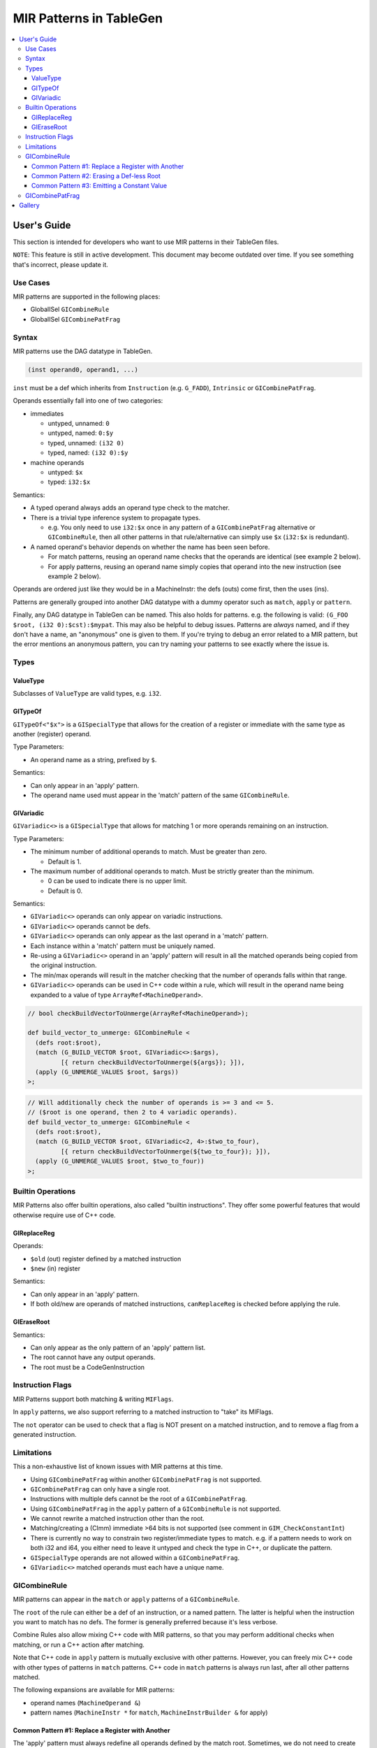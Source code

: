 
.. _tblgen-mirpats:

========================
MIR Patterns in TableGen
========================

.. contents::
   :local:


User's Guide
============

This section is intended for developers who want to use MIR patterns in their
TableGen files.

``NOTE``:
This feature is still in active development. This document may become outdated
over time. If you see something that's incorrect, please update it.

Use Cases
---------

MIR patterns are supported in the following places:

* GlobalISel ``GICombineRule``
* GlobalISel ``GICombinePatFrag``

Syntax
------

MIR patterns use the DAG datatype in TableGen.

.. code-block:: text

  (inst operand0, operand1, ...)

``inst`` must be a def which inherits from ``Instruction`` (e.g. ``G_FADD``),
``Intrinsic`` or ``GICombinePatFrag``.

Operands essentially fall into one of two categories:

* immediates

  * untyped, unnamed: ``0``
  * untyped, named: ``0:$y``
  * typed, unnamed: ``(i32 0)``
  * typed, named: ``(i32 0):$y``

* machine operands

  * untyped: ``$x``
  * typed: ``i32:$x``

Semantics:

* A typed operand always adds an operand type check to the matcher.
* There is a trivial type inference system to propagate types.

  * e.g. You only need to use ``i32:$x`` once in any pattern of a
    ``GICombinePatFrag`` alternative or ``GICombineRule``, then all
    other patterns in that rule/alternative can simply use ``$x``
    (``i32:$x`` is redundant).

* A named operand's behavior depends on whether the name has been seen before.

  * For match patterns, reusing an operand name checks that the operands
    are identical (see example 2 below).
  * For apply patterns, reusing an operand name simply copies that operand into
    the new instruction (see example 2 below).

Operands are ordered just like they would be in a MachineInstr: the defs (outs)
come first, then the uses (ins).

Patterns are generally grouped into another DAG datatype with a dummy operator
such as ``match``, ``apply`` or ``pattern``.

Finally, any DAG datatype in TableGen can be named. This also holds for
patterns. e.g. the following is valid: ``(G_FOO $root, (i32 0):$cst):$mypat``.
This may also be helpful to debug issues. Patterns are *always* named, and if
they don't have a name, an "anonymous" one is given to them. If you're trying
to debug an error related to a MIR pattern, but the error mentions an anonymous
pattern, you can try naming your patterns to see exactly where the issue is.

.. code-block:: text
  :caption: Pattern Example 1

  // Match
  //    %imp = G_IMPLICIT_DEF
  //    %root = G_MUL %x, %imp
  (match (G_IMPLICIT_DEF $imp),
         (G_MUL $root, $x, $imp))

.. code-block:: text
  :caption: Pattern Example 2

  // using $x twice here checks that the operand 1 and 2 of the G_AND are
  // identical.
  (match (G_AND $root, $x, $x))
  // using $x again here copies operand 1 from G_AND into the new inst.
  (apply (COPY $root, $x))

Types
-----

ValueType
~~~~~~~~~

Subclasses of ``ValueType`` are valid types, e.g. ``i32``.

GITypeOf
~~~~~~~~

``GITypeOf<"$x">`` is a ``GISpecialType`` that allows for the creation of a
register or immediate with the same type as another (register) operand.

Type Parameters:

* An operand name as a string, prefixed by ``$``.

Semantics:

* Can only appear in an 'apply' pattern.
* The operand name used must appear in the 'match' pattern of the
  same ``GICombineRule``.

.. code-block:: text
  :caption: Example: Immediate

  def mul_by_neg_one: GICombineRule <
    (defs root:$root),
    (match (G_MUL $dst, $x, -1)),
    (apply (G_SUB $dst, (GITypeOf<"$x"> 0), $x))
  >;

.. code-block:: text
  :caption: Example: Temp Reg

  def Test0 : GICombineRule<
    (defs root:$dst),
    (match (G_FMUL $dst, $src, -1)),
    (apply (G_FSUB $dst, $src, $tmp),
           (G_FNEG GITypeOf<"$dst">:$tmp, $src))>;

GIVariadic
~~~~~~~~~~

``GIVariadic<>`` is a ``GISpecialType`` that allows for matching 1 or
more operands remaining on an instruction.

Type Parameters:

* The minimum number of additional operands to match. Must be greater than zero.

  * Default is 1.

* The maximum number of additional operands to match. Must be strictly greater
  than the minimum.

  * 0 can be used to indicate there is no upper limit.
  * Default is 0.

Semantics:

* ``GIVariadic<>`` operands can only appear on variadic instructions.
* ``GIVariadic<>`` operands cannot be defs.
* ``GIVariadic<>`` operands can only appear as the last operand in a 'match' pattern.
* Each instance within a 'match' pattern must be uniquely named.
* Re-using a ``GIVariadic<>`` operand in an 'apply' pattern will result in all
  the matched operands being copied from the original instruction.
* The min/max operands will result in the matcher checking that the number of operands
  falls within that range.
* ``GIVariadic<>`` operands can be used in C++ code within a rule, which will
  result in the operand name being expanded to a value of type ``ArrayRef<MachineOperand>``.

.. code-block:: text

  // bool checkBuildVectorToUnmerge(ArrayRef<MachineOperand>);

  def build_vector_to_unmerge: GICombineRule <
    (defs root:$root),
    (match (G_BUILD_VECTOR $root, GIVariadic<>:$args),
           [{ return checkBuildVectorToUnmerge(${args}); }]),
    (apply (G_UNMERGE_VALUES $root, $args))
  >;

.. code-block:: text

  // Will additionally check the number of operands is >= 3 and <= 5.
  // ($root is one operand, then 2 to 4 variadic operands).
  def build_vector_to_unmerge: GICombineRule <
    (defs root:$root),
    (match (G_BUILD_VECTOR $root, GIVariadic<2, 4>:$two_to_four),
           [{ return checkBuildVectorToUnmerge(${two_to_four}); }]),
    (apply (G_UNMERGE_VALUES $root, $two_to_four))
  >;

Builtin Operations
------------------

MIR Patterns also offer builtin operations, also called "builtin instructions".
They offer some powerful features that would otherwise require use of C++ code.

GIReplaceReg
~~~~~~~~~~~~

.. code-block:: text
  :caption: Usage

  (apply (GIReplaceReg $old, $new))

Operands:

* ``$old`` (out) register defined by a matched instruction
* ``$new`` (in)  register

Semantics:

* Can only appear in an 'apply' pattern.
* If both old/new are operands of matched instructions,
  ``canReplaceReg`` is checked before applying the rule.


GIEraseRoot
~~~~~~~~~~~

.. code-block:: text
  :caption: Usage

  (apply (GIEraseRoot))

Semantics:

* Can only appear as the only pattern of an 'apply' pattern list.
* The root cannot have any output operands.
* The root must be a CodeGenInstruction

Instruction Flags
-----------------

MIR Patterns support both matching & writing ``MIFlags``.

.. code-block:: text
  :caption: Example

  def Test : GICombineRule<
    (defs root:$dst),
    (match (G_FOO $dst, $src, (MIFlags FmNoNans, FmNoInfs))),
    (apply (G_BAR $dst, $src, (MIFlags FmReassoc)))>;

In ``apply`` patterns, we also support referring to a matched instruction to
"take" its MIFlags.

.. code-block:: text
  :caption: Example

  ; We match NoNans/NoInfs, but $zext may have more flags.
  ; Copy them all into the output instruction, and set Reassoc on the output inst.
  def TestCpyFlags : GICombineRule<
    (defs root:$dst),
    (match (G_FOO $dst, $src, (MIFlags FmNoNans, FmNoInfs)):$zext),
    (apply (G_BAR $dst, $src, (MIFlags $zext, FmReassoc)))>;

The ``not`` operator can be used to check that a flag is NOT present
on a matched instruction, and to remove a flag from a generated instruction.

.. code-block:: text
  :caption: Example

  ; We match NoInfs but we don't want NoNans/Reassoc to be set. $zext may have more flags.
  ; Copy them all into the output instruction but remove NoInfs on the output inst.
  def TestNot : GICombineRule<
    (defs root:$dst),
    (match (G_FOO $dst, $src, (MIFlags FmNoInfs, (not FmNoNans, FmReassoc))):$zext),
    (apply (G_BAR $dst, $src, (MIFlags $zext, (not FmNoInfs))))>;

Limitations
-----------

This a non-exhaustive list of known issues with MIR patterns at this time.

* Using ``GICombinePatFrag`` within another ``GICombinePatFrag`` is not
  supported.
* ``GICombinePatFrag`` can only have a single root.
* Instructions with multiple defs cannot be the root of a ``GICombinePatFrag``.
* Using ``GICombinePatFrag`` in the ``apply`` pattern of a ``GICombineRule``
  is not supported.
* We cannot rewrite a matched instruction other than the root.
* Matching/creating a (CImm) immediate >64 bits is not supported
  (see comment in ``GIM_CheckConstantInt``)
* There is currently no way to constrain two register/immediate types to
  match. e.g. if a pattern needs to work on both i32 and i64, you either
  need to leave it untyped and check the type in C++, or duplicate the
  pattern.
* ``GISpecialType`` operands are not allowed within a ``GICombinePatFrag``.
* ``GIVariadic<>`` matched operands must each have a unique name.

GICombineRule
-------------

MIR patterns can appear in the ``match`` or ``apply`` patterns of a
``GICombineRule``.

The ``root`` of the rule can either be a def of an instruction, or a
named pattern. The latter is helpful when the instruction you want
to match has no defs. The former is generally preferred because
it's less verbose.

.. code-block:: text
  :caption: Combine Rule root is a def

  // Fold x op 1 -> x
  def right_identity_one: GICombineRule<
    (defs root:$dst),
    (match (G_MUL $dst, $x, 1)),
    // Note: Patterns always need to create something, we can't just replace $dst with $x, so we need a COPY.
    (apply (COPY $dst, $x))
  >;

.. code-block:: text
  :caption: Combine Rule root is a named pattern

  def Foo : GICombineRule<
    (defs root:$root),
    (match (G_ZEXT $tmp, (i32 0)),
           (G_STORE $tmp, $ptr):$root),
    (apply (G_STORE (i32 0), $ptr):$root)>;


Combine Rules also allow mixing C++ code with MIR patterns, so that you
may perform additional checks when matching, or run a C++ action after
matching.

Note that C++ code in ``apply`` pattern is mutually exclusive with
other patterns. However, you can freely mix C++ code with other
types of patterns in ``match`` patterns.
C++ code in ``match`` patterns is always run last, after all other
patterns matched.

.. code-block:: text
  :caption: Apply Pattern Examples with C++ code

  // Valid
  def Foo : GICombineRule<
    (defs root:$root),
    (match (G_ZEXT $tmp, (i32 0)),
           (G_STORE $tmp, $ptr):$root,
           "return myFinalCheck()"),
    (apply "runMyAction(${root})")>;

  // error: 'apply' patterns cannot mix C++ code with other types of patterns
  def Bar : GICombineRule<
    (defs root:$dst),
    (match (G_ZEXT $dst, $src):$mi),
    (apply (G_MUL $dst, $src, $src),
           "runMyAction(${root})")>;

The following expansions are available for MIR patterns:

* operand names (``MachineOperand &``)
* pattern names (``MachineInstr *`` for ``match``,
  ``MachineInstrBuilder &`` for apply)

.. code-block:: text
  :caption: Example C++ Expansions

  def Foo : GICombineRule<
    (defs root:$root),
    (match (G_ZEXT $root, $src):$mi),
    (apply "foobar(${root}.getReg(), ${src}.getReg(), ${mi}->hasImplicitDef())")>;

Common Pattern #1: Replace a Register with Another
~~~~~~~~~~~~~~~~~~~~~~~~~~~~~~~~~~~~~~~~~~~~~~~~~~

The 'apply' pattern must always redefine all operands defined by the match root.
Sometimes, we do not need to create instructions, simply replace a def with
another matched register. The ``GIReplaceReg`` builtin can do just that.

.. code-block:: text

  def Foo : GICombineRule<
    (defs root:$dst),
    (match (G_FNEG $tmp, $src), (G_FNEG $dst, $tmp)),
    (apply (GIReplaceReg $dst, $src))>;

This also works if the replacement register is a temporary register from the
``apply`` pattern.

.. code-block:: text

  def ReplaceTemp : GICombineRule<
    (defs root:$a),
    (match    (G_BUILD_VECTOR $tmp, $x, $y),
              (G_UNMERGE_VALUES $a, $b, $tmp)),
    (apply  (G_UNMERGE_VALUES $a, i32:$new, $y),
            (GIReplaceReg $b, $new))>

Common Pattern #2: Erasing a Def-less Root
~~~~~~~~~~~~~~~~~~~~~~~~~~~~~~~~~~~~~~~~~~

If we simply want to erase a def-less match root, we can use the
``GIEraseRoot`` builtin.

.. code-block:: text

  def Foo : GICombineRule<
    (defs root:$mi),
    (match (G_STORE $a, $b):$mi),
    (apply (GIEraseRoot))>;

Common Pattern #3: Emitting a Constant Value
~~~~~~~~~~~~~~~~~~~~~~~~~~~~~~~~~~~~~~~~~~~~

When an immediate operand appears in an 'apply' pattern, the behavior
depends on whether it's typed or not.

* If the immediate is typed, ``MachineIRBuilder::buildConstant`` is used
  to create a ``G_CONSTANT``. A ``G_BUILD_VECTOR`` will be used for vectors.
* If the immediate is untyped, a simple immediate is added
  (``MachineInstrBuilder::addImm``).

There is of course a special case for ``G_CONSTANT``. Immediates for
``G_CONSTANT`` must always be typed, and a CImm is added
(``MachineInstrBuilder::addCImm``).

.. code-block:: text
  :caption: Constant Emission Examples:

  // Example output:
  //    %0 = G_CONSTANT i32 0
  //    %dst = COPY %0
  def Foo : GICombineRule<
    (defs root:$dst),
    (match (G_FOO $dst, $src)),
    (apply (COPY $dst, (i32 0)))>;

  // Example output:
  //    %dst = COPY 0
  // Note that this would be ill-formed because COPY
  // expects a register operand!
  def Bar : GICombineRule<
    (defs root:$dst),
    (match (G_FOO $dst, $src)),
    (apply (COPY $dst, (i32 0)))>;

  // Example output:
  //    %dst = G_CONSTANT i32 0
  def Bux : GICombineRule<
    (defs root:$dst),
    (match (G_FOO $dst, $src)),
    (apply (G_CONSTANT $dst, (i32 0)))>;

GICombinePatFrag
----------------

``GICombinePatFrag`` is an equivalent of ``PatFrags`` for MIR patterns.
They have two main usecases:

* Reduce repetition by creating a ``GICombinePatFrag`` for common
  patterns (see example 1).
* Implicitly duplicate a CombineRule for multiple variants of a
  pattern (see example 2).

A ``GICombinePatFrag`` is composed of three elements:

* zero or more ``in`` (def) parameter
* zero or more ``out`` parameter
* A list of MIR patterns that can match.

  * When a ``GICombinePatFrag`` is used within a pattern, the pattern is
    cloned once for each alternative that can match.

Parameters can have the following types:

* ``gi_mo``, which is the implicit default (no type = ``gi_mo``).

  * Refers to any operand of an instruction (register, BB ref, imm, etc.).
  * Can be used in both ``in`` and ``out`` parameters.
  * Users of the PatFrag can only use an operand name for this
    parameter (e.g. ``(my_pat_frag $foo)``).

* ``root``

  * This is identical to ``gi_mo``.
  * Can only be used in ``out`` parameters to declare the root of the
    pattern.
  * Non-empty ``out`` parameter lists must always have exactly one ``root``.

* ``gi_imm``

  * Refers to an (potentially typed) immediate.
  * Can only be used in ``in`` parameters.
  * Users of the PatFrag can only use an immediate for this parameter
    (e.g. ``(my_pat_frag 0)`` or ``(my_pat_frag (i32 0))``)

``out`` operands can only be empty if the ``GICombinePatFrag`` only contains
C++ code. If the fragment contains instruction patterns, it has to have at
least one ``out`` operand of type ``root``.

``in`` operands are less restricted, but there is one important concept to
remember: you can pass "unbound" operand names, but only if the
``GICombinePatFrag`` binds it. See example 3 below.

``GICombinePatFrag`` are used just like any other instructions.
Note that the ``out`` operands are defs, so they come first in the list
of operands.

.. code-block:: text
  :caption: Example 1: Reduce Repetition

  def zext_cst : GICombinePatFrag<(outs root:$dst, $cst), (ins gi_imm:$val),
    [(pattern (G_CONSTANT $cst, $val),
              (G_ZEXT $dst, $cst))]
  >;

  def foo_to_impdef : GICombineRule<
   (defs root:$dst),
   (match (zext_cst $y, $cst, (i32 0))
          (G_FOO $dst, $y)),
   (apply (G_IMPLICIT_DEF $dst))>;

  def store_ext_zero : GICombineRule<
   (defs root:$root),
   (match (zext_cst $y, $cst, (i32 0))
          (G_STORE $y, $ptr):$root),
   (apply (G_STORE $cst, $ptr):$root)>;

.. code-block:: text
  :caption: Example 2: Generate Multiple Rules at Once

  // Fold (freeze (freeze x)) -> (freeze x).
  // Fold (fabs (fabs x)) -> (fabs x).
  // Fold (fcanonicalize (fcanonicalize x)) -> (fcanonicalize x).
  def idempotent_prop_frags : GICombinePatFrag<(outs root:$dst, $src), (ins),
    [
      (pattern (G_FREEZE $dst, $src), (G_FREEZE $src, $x)),
      (pattern (G_FABS $dst, $src), (G_FABS $src, $x)),
      (pattern (G_FCANONICALIZE $dst, $src), (G_FCANONICALIZE $src, $x))
    ]
  >;

  def idempotent_prop : GICombineRule<
    (defs root:$dst),
    (match (idempotent_prop_frags $dst, $src)),
    (apply (COPY $dst, $src))>;



.. code-block:: text
  :caption: Example 3: Unbound Operand Names

  // This fragment binds $x to an operand in all of its
  // alternative patterns.
  def always_binds : GICombinePatFrag<
    (outs root:$dst), (ins $x),
    [
      (pattern (G_FREEZE $dst, $x)),
      (pattern (G_FABS $dst, $x)),
    ]
  >;

  // This fragment does not bind $x to an operand in any
  // of its alternative patterns.
  def does_not_bind : GICombinePatFrag<
    (outs root:$dst), (ins $x),
    [
      (pattern (G_FREEZE $dst, $x)), // binds $x
      (pattern (G_FOO $dst (i32 0))), // does not bind $x
      (pattern "return myCheck(${x}.getReg())"), // does not bind $x
    ]
  >;

  // Here we pass $x, which is unbound, to always_binds.
  // This works because if $x is unbound, always_binds will bind it for us.
  def test0 : GICombineRule<
    (defs root:$dst),
    (match (always_binds $dst, $x)),
    (apply (COPY $dst, $x))>;

  // Here we pass $x, which is unbound, to does_not_bind.
  // This cannot work because $x may not have been initialized in 'apply'.
  // error: operand 'x' (for parameter 'src' of 'does_not_bind') cannot be unbound
  def test1 : GICombineRule<
    (defs root:$dst),
    (match (does_not_bind $dst, $x)),
    (apply (COPY $dst, $x))>;

  // Here we pass $x, which is bound, to does_not_bind.
  // This is fine because $x will always be bound when emitting does_not_bind
  def test2 : GICombineRule<
    (defs root:$dst),
    (match (does_not_bind $tmp, $x)
           (G_MUL $dst, $x, $tmp)),
    (apply (COPY $dst, $x))>;




Gallery
=======

We should use precise patterns that state our intentions. Please avoid
using wip_match_opcode in patterns. It can lead to imprecise patterns.

.. code-block:: text
  :caption: Example fold zext(trunc:nuw)

  // Imprecise: matches any G_ZEXT
  def zext : GICombineRule<
    (defs root:$root),
    (match (wip_match_opcode G_ZEXT):$root,
    [{ return Helper.matchZextOfTrunc(*${root}, ${matchinfo}); }]),
    (apply [{ Helper.applyBuildFn(*${root}, ${matchinfo}); }])>;


  // Imprecise: matches G_ZEXT of G_TRUNC
  def zext_of_trunc : GICombineRule<
    (defs root:$root),
    (match (G_TRUNC $src, $x),
           (G_ZEXT $root, $src),
    [{ return Helper.matchZextOfTrunc(${root}, ${matchinfo}); }]),
    (apply [{ Helper.applyBuildFnMO(${root}, ${matchinfo}); }])>;


  // Precise: matches G_ZEXT of G_TRUNC with nuw flag
  def zext_of_trunc_nuw : GICombineRule<
    (defs root:$root),
    (match (G_TRUNC $src, $x, (MIFlags NoUWrap)),
           (G_ZEXT $root, $src),
    [{ return Helper.matchZextOfTrunc(${root}, ${matchinfo}); }]),
    (apply [{ Helper.applyBuildFnMO(${root}, ${matchinfo}); }])>;


  // Precise: lists all combine combinations
  class ext_of_ext_opcodes<Instruction ext1Opcode, Instruction ext2Opcode> : GICombineRule <
    (defs root:$root, build_fn_matchinfo:$matchinfo),
    (match (ext2Opcode $second, $src):$Second,
           (ext1Opcode $root, $second):$First,
           [{ return Helper.matchExtOfExt(*${First}, *${Second}, ${matchinfo}); }]),
    (apply [{ Helper.applyBuildFn(*${First}, ${matchinfo}); }])>;

  def zext_of_zext : ext_of_ext_opcodes<G_ZEXT, G_ZEXT>;
  def zext_of_anyext : ext_of_ext_opcodes<G_ZEXT, G_ANYEXT>;
  def sext_of_sext : ext_of_ext_opcodes<G_SEXT, G_SEXT>;
  def sext_of_anyext : ext_of_ext_opcodes<G_SEXT, G_ANYEXT>;
  def anyext_of_anyext : ext_of_ext_opcodes<G_ANYEXT, G_ANYEXT>;
  def anyext_of_zext : ext_of_ext_opcodes<G_ANYEXT, G_ZEXT>;
  def anyext_of_sext : ext_of_ext_opcodes<G_ANYEXT, G_SEXT>;
